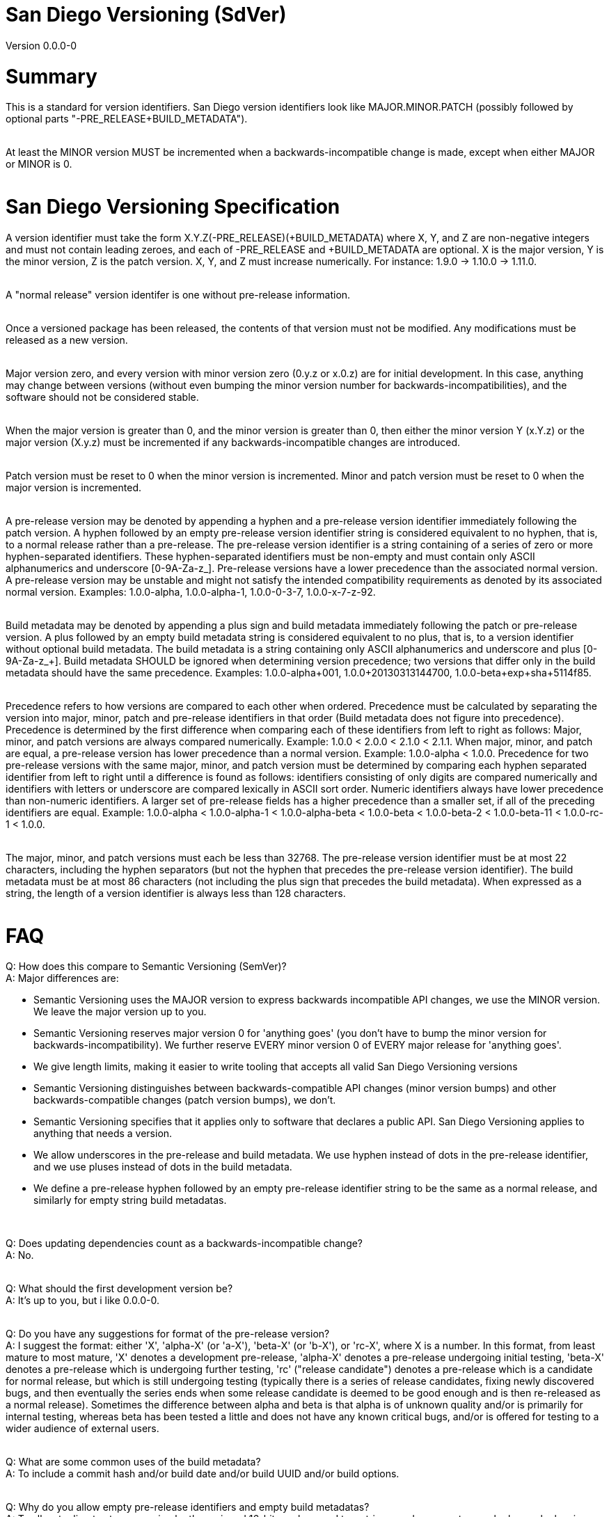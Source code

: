 = San Diego Versioning (SdVer)
Version 0.0.0-0

= Summary

This is a standard for version identifiers. San Diego version identifiers look like MAJOR.MINOR.PATCH (possibly followed by optional parts "-PRE_RELEASE+BUILD_METADATA").
 +
 +

At least the MINOR version MUST be incremented when a backwards-incompatible change is made, except when either MAJOR or MINOR is 0.
 +
 +


= San Diego Versioning Specification
A version identifier must take the form X.Y.Z(-PRE_RELEASE)(+BUILD_METADATA) where X, Y, and Z are non-negative integers and must not contain leading zeroes, and each of -PRE_RELEASE and +BUILD_METADATA are optional. X is the major version, Y is the minor version, Z is the patch version. X, Y, and Z must increase numerically. For instance: 1.9.0 -> 1.10.0 -> 1.11.0.
 +
 +

A "normal release" version identifer is one without pre-release information.
 +
 +

Once a versioned package has been released, the contents of that version must not be modified. Any modifications must be released as a new version.
 +
 +

Major version zero, and every version with minor version zero (0.y.z or x.0.z) are for initial development. In this case, anything may change between versions (without even bumping the minor version number for backwards-incompatibilities), and the software should not be considered stable.
 +
 +

When the major version is greater than 0, and the minor version is greater than 0, then either the minor version Y (x.Y.z) or the major version (X.y.z) must be incremented if any backwards-incompatible changes are introduced.
 +
 +

Patch version must be reset to 0 when the minor version is incremented. Minor and patch version must be reset to 0 when the major version is incremented.
 +
 +

A pre-release version may be denoted by appending a hyphen and a pre-release version identifier immediately following the patch version. A hyphen followed by an empty pre-release version identifier string is considered equivalent to no hyphen, that is, to a normal release rather than a pre-release. The pre-release version identifier is a string containing of a series of zero or more hyphen-separated identifiers. These hyphen-separated identifiers must be non-empty and must contain only ASCII alphanumerics and underscore [0-9A-Za-z_]. Pre-release versions have a lower precedence than the associated normal version. A pre-release version may be unstable and might not satisfy the intended compatibility requirements as denoted by its associated normal version. Examples: 1.0.0-alpha, 1.0.0-alpha-1, 1.0.0-0-3-7, 1.0.0-x-7-z-92.
 +
 +

Build metadata may be denoted by appending a plus sign and build metadata immediately following the patch or pre-release version. A plus followed by an empty build metadata string is considered equivalent to no plus, that is, to a version identifier without optional build metadata. The build metadata is a string containing only ASCII alphanumerics and underscore and plus [0-9A-Za-z_+]. Build metadata SHOULD be ignored when determining version precedence; two versions that differ only in the build metadata should have the same precedence. Examples: 1.0.0-alpha+001, 1.0.0+20130313144700, 1.0.0-beta+exp+sha+5114f85.
 +
 +

Precedence refers to how versions are compared to each other when ordered. Precedence must be calculated by separating the version into major, minor, patch and pre-release identifiers in that order (Build metadata does not figure into precedence). Precedence is determined by the first difference when comparing each of these identifiers from left to right as follows: Major, minor, and patch versions are always compared numerically. Example: 1.0.0 < 2.0.0 < 2.1.0 < 2.1.1. When major, minor, and patch are equal, a pre-release version has lower precedence than a normal version. Example: 1.0.0-alpha < 1.0.0. Precedence for two pre-release versions with the same major, minor, and patch version must be determined by comparing each hyphen separated identifier from left to right until a difference is found as follows: identifiers consisting of only digits are compared numerically and identifiers with letters or underscore are compared lexically in ASCII sort order. Numeric identifiers always have lower precedence than non-numeric identifiers. A larger set of pre-release fields has a higher precedence than a smaller set, if all of the preceding identifiers are equal. Example: 1.0.0-alpha < 1.0.0-alpha-1 < 1.0.0-alpha-beta < 1.0.0-beta < 1.0.0-beta-2 < 1.0.0-beta-11 < 1.0.0-rc-1 < 1.0.0.
 +
 +

The major, minor, and patch versions must each be less than 32768. The pre-release version identifier must be at most 22 characters, including the hyphen separators (but not the hyphen that precedes the pre-release version identifier). The build metadata must be at most 86 characters (not including the plus sign that precedes the build metadata). When expressed as a string, the length of a version identifier is always less than 128 characters.
 +
 +



= FAQ
[qanda]

Q: How does this compare to Semantic Versioning (SemVer)? +
A: Major differences are:

* Semantic Versioning uses the MAJOR version to express backwards incompatible API changes, we use the MINOR version. We leave the major version up to you.
* Semantic Versioning reserves major version 0 for 'anything goes' (you don't have to bump the minor version for backwards-incompatibility). We further reserve EVERY minor version 0 of EVERY major release for 'anything goes'.
* We give length limits, making it easier to write tooling that accepts all valid San Diego Versioning versions
* Semantic Versioning distinguishes between backwards-compatible API changes (minor version bumps) and other backwards-compatible changes (patch version bumps), we don't.
* Semantic Versioning specifies that it applies only to software that declares a public API. San Diego Versioning applies to anything that needs a version.
* We allow underscores in the pre-release and build metadata. We use hyphen instead of dots in the pre-release identifier, and we use pluses instead of dots in the build metadata.
* We define a pre-release hyphen followed by an empty pre-release identifier string to be the same as a normal release, and similarly for empty string build metadatas.

{empty} +

Q: Does updating dependencies count as a backwards-incompatible change? +
A: No.
 +
 +

Q: What should the first development version be? +
A: It's up to you, but i like 0.0.0-0.
 +
 +

Q: Do you have any suggestions for format of the pre-release version? +
A: I suggest the format: either 'X', 'alpha-X' (or 'a-X'), 'beta-X' (or 'b-X'), or 'rc-X', where X is a number. In this format, from least mature to most mature, 'X' denotes a development pre-release, 'alpha-X' denotes a pre-release undergoing initial testing, 'beta-X' denotes a pre-release which is undergoing further testing, 'rc' ("release candidate") denotes a pre-release which is a candidate for normal release, but which is still undergoing testing (typically there is a series of release candidates, fixing newly discovered bugs, and then eventually the series ends when some release candidate is deemed to be good enough and is then re-released as a normal release). Sometimes the difference between alpha and beta is that alpha is of unknown quality and/or is primarily for internal testing, whereas beta has been tested a little and does not have any known critical bugs, and/or is offered for testing to a wider audience of external users.
 +
 +

Q: What are some common uses of the build metadata? +
A: To include a commit hash and/or build date and/or build UUID and/or build options.
 +
 +

Q: Why do you allow empty pre-release identifiers and empty build metadatas? +
A: To allow tooling to store a version by three signed 16-bit numbers and two strings, and represent normal releases by leaving the pre-release identifier string empty.
 +
 +

Q: Why did you make the max character length of the pre-release and build metadatas 22 and 86 characters? +
A: The three numbers plus dot separators plus the hyphen plus the plus sign are at most 19 characters. We want the build metadata to fit at least a SHA-256 hash plus some other stuff, and a SHA-256 hash is often written as 64 hex digits. We'd like the whole thing to fit in 128 characters or less (256 characters just seemed like too much; also, with a 128-character limit, you can fit a version ID plus some other stuff in a 140- or 255- character field). If the 'other stuff' in the build metadata is 16 characters, and the pre-release identifier is the same length as that (16 characters), then the whole thing is at most 115 characters. 16 characters is a little tight for the pre-release id, and we have a little extra space with 115, and the 'other stuff' in build metadatas probably wants to be long as much as pre-release ids do, so if we give each of the build metadata and the pre-release ID 6 more characters, we get 126 characters total.
 +
 +

Q: If a system only supports San Diego Versioning with further restrictions, for example, with only one field within the pre-release identifier, or with shorter character limits, or without properly sorting pre-release identifiers, can it be said to support San Diego Versioning? +
A: Such a system can be described as supporting "San Diego Versioning but ...". For example, "San Diego Versioning but with all pre-release ids sorted alphabetically and with build metadata of max 32 characters", or "San Diego Versioning but with only numeric pre-release ids, constrained to be less than 256, and without build metadata". A system that can't be described in this way in a single sentence of reasonable length cannot be said to support San Diego Versioning.
 +
 +

Q: Who made this? +
A: Bayle Shanks, but most of the credit goes to Tom Preston-Werner and his Semantic Versioning, which inspired this, and from which i copied most of the wording.
 +
 +

Q: What is the copyright license for this document? +
A: CC BY-SA 3.0 ( https://creativecommons.org/licenses/by/3.0/ )
 +
 +
